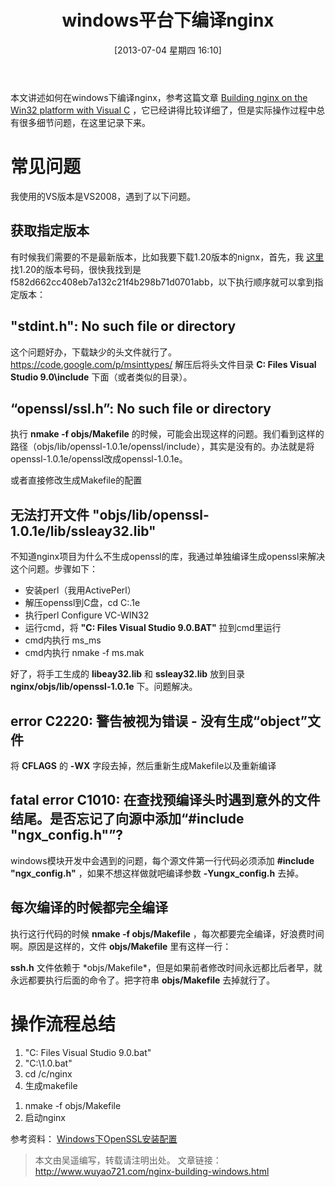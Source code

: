 #+DATE: [2013-07-04 星期四 16:10]
#+BLOG: wuyao721
#+POSTID: 467
#+OPTIONS: toc:nil num:nil todo:nil pri:nil tags:nil ^:nil TeX:nil 
#+CATEGORY: nginx
#+TAGS: nginx, proxy
#+PERMALINK: nginx-building-windows
#+TITLE: windows平台下编译nginx

本文讲述如何在windows下编译nginx，参考这篇文章 [[http://nginx.org/en/docs/howto_build_on_win32.html][Building nginx on the Win32 platform with Visual C]] ，它已经讲得比较详细了，但是实际操作过程中总有很多细节问题，在这里记录下来。

#+HTML: <!--more--> 

* 常见问题
我使用的VS版本是VS2008，遇到了以下问题。

** 获取指定版本
有时候我们需要的不是最新版本，比如我要下载1.20版本的nignx，首先，我 [[http://trac.nginx.org/nginx/browser/nginx][这里]] 找1.20的版本号码，很快我找到是f582d662cc408eb7a132c21f4b298b71d0701abb，以下执行顺序就可以拿到指定版本：
# hg clone http://hg.nginx.org/nginx
# cd nginx
# hg co f582d662cc408eb7a132c21f4b298b71d0701abb

** "stdint.h": No such file or directory
这个问题好办，下载缺少的头文件就行了。 https://code.google.com/p/msinttypes/
解压后将头文件目录 *C:\Program Files\Microsoft Visual Studio 9.0\VC\include* 下面（或者类似的目录）。

** “openssl/ssl.h”: No such file or directory
执行 *nmake -f objs/Makefile* 的时候，可能会出现这样的问题。我们看到这样的路径（objs/lib/openssl-1.0.1e/openssl/include），其实是没有的。办法就是将openssl-1.0.1e/openssl改成openssl-1.0.1e。
# vi nginx/objs/Makefile

或者直接修改生成Makefile的配置
# vi auto/lib/openssl/conf
# vi auto/lib/openssl/make

** 无法打开文件 "objs/lib/openssl-1.0.1e/lib/ssleay32.lib"
不知道nginx项目为什么不生成openssl的库，我通过单独编译生成openssl来解决这个问题。步骤如下：
 - 安装perl（我用ActivePerl）
 - 解压openssl到C盘，cd C:\openssl-1.0.1e
 - 执行perl Configure VC-WIN32
 - 运行cmd，将 *"C:\Program Files\Microsoft Visual Studio 9.0\VC\vcvarsall.BAT"* 拉到cmd里运行
 - cmd内执行 ms\do_ms
 - cmd内执行 nmake -f ms\ntdll.mak

好了，将手工生成的 *libeay32.lib* 和 *ssleay32.lib* 放到目录 *nginx/objs/lib/openssl-1.0.1e* 下。问题解决。

** error C2220: 警告被视为错误 - 没有生成“object”文件
将 *CFLAGS* 的 *-WX* 字段去掉，然后重新生成Makefile以及重新编译
# vi auto/cc/msvc
# #CFLAGS="$CFLAGS -WX"

** fatal error C1010: 在查找预编译头时遇到意外的文件结尾。是否忘记了向源中添加“#include "ngx_config.h"”?
windows模块开发中会遇到的问题，每个源文件第一行代码必须添加 *#include "ngx_config.h"* ，如果不想这样做就吧编译参数 *-Yungx_config.h* 去掉。

** 每次编译的时候都完全编译
执行这行代码的时候 *nmake -f objs/Makefile* ，每次都要完全编译，好浪费时间啊。原因是这样的，文件 *objs/Makefile* 里有这样一行：
# objs/lib/openssl-1.0.1e/include/openssl/ssl.h:	objs/Makefile
*ssh.h* 文件依赖于 *objs/Makefile*，但是如果前者修改时间永远都比后者早，就永远都要执行后面的命令了。把字符串 *objs/Makefile* 去掉就行了。

* 操作流程总结
 1. "C:\Program Files\Microsoft Visual Studio 9.0\VC\vcvarsall.bat"
 2. "C:\MinGW\msys\1.0\msys.bat"
 3. cd /c/nginx
 4. 生成makefile
# auto/configure --with-cc=cl --builddir=objs --prefix= \
# --conf-path=conf/nginx.conf --pid-path=logs/nginx.pid \
# --http-log-path=logs/access.log --error-log-path=logs/error.log \
# --sbin-path=nginx.exe --http-client-body-temp-path=temp/client_body_temp \
# --http-proxy-temp-path=temp/proxy_temp \
# --http-fastcgi-temp-path=temp/fastcgi_temp \
# --with-cc-opt=-DFD_SETSIZE=1024 --with-pcre=objs/lib/pcre-8.32 \
# --with-zlib=objs/lib/zlib-1.2.7 --with-openssl=objs/lib/openssl-1.0.1e \
# --with-select_module --with-http_ssl_module --with-ipv6 \
# --add-module=objs/lib/naxsi-core-0.48/naxsi_src 
 5. nmake -f objs/Makefile
 6. 启动nginx
# start nginx.exe -p "C:\nginx"
# nginx.exe -p "C:\nginx" -s reload
# nginx.exe -p "C:\nginx" -s quit

参考资料：
[[http://www.metsky.com/archives/536.html][Windows下OpenSSL安装配置]]

#+begin_quote
本文由吴遥编写，转载请注明出处。
文章链接：[[http://www.wuyao721.com/nginx-building-windows.html]]
#+end_quote
